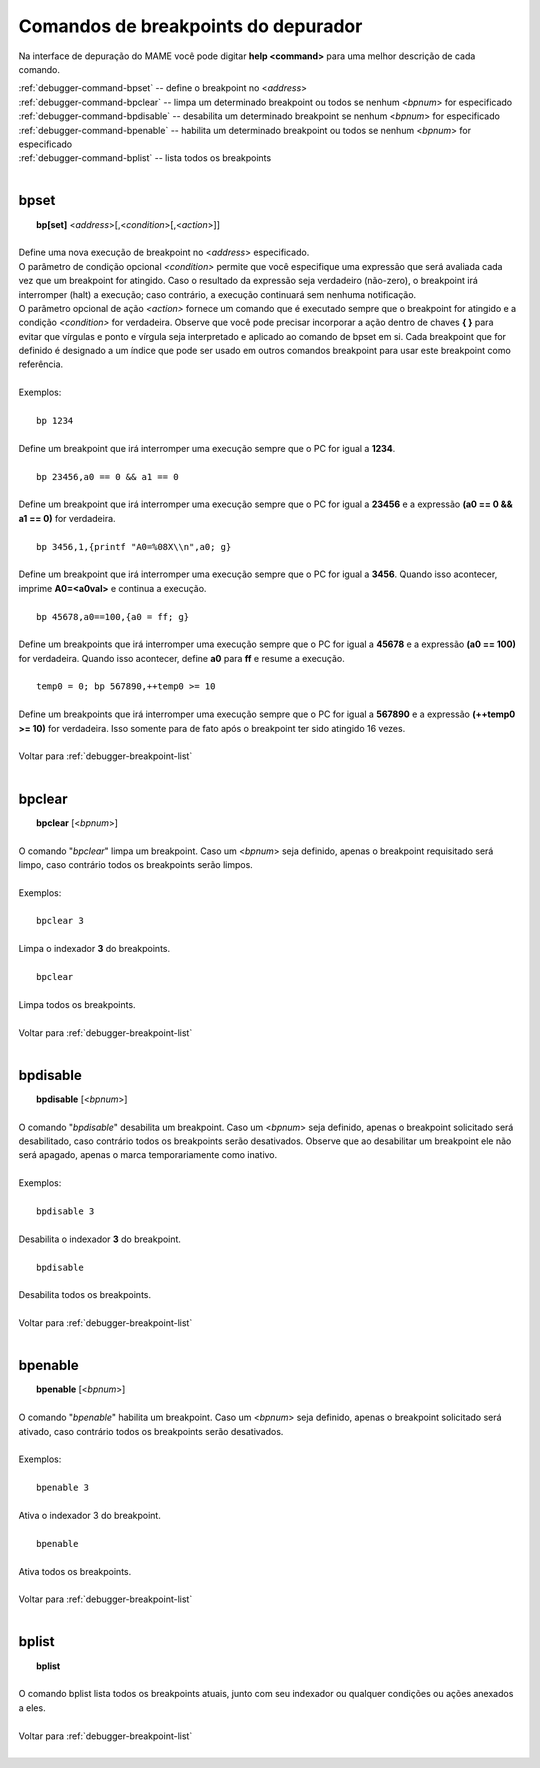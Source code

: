 .. _debugger-breakpoint-list:

Comandos de breakpoints do depurador
====================================


Na interface de depuração do MAME você pode digitar **help <command>**
para uma melhor descrição de cada comando.

| :ref:`debugger-command-bpset` -- define o breakpoint no <*address*>
| :ref:`debugger-command-bpclear` -- limpa um determinado breakpoint ou todos se nenhum <*bpnum*> for especificado
| :ref:`debugger-command-bpdisable` -- desabilita um determinado breakpoint se nenhum <*bpnum*> for especificado
| :ref:`debugger-command-bpenable` -- habilita um determinado breakpoint ou todos se nenhum <*bpnum*> for especificado
| :ref:`debugger-command-bplist` -- lista todos os breakpoints
|

 .. _debugger-command-bpset:

bpset
-----

|  **bp[set]** <*address*>[,<*condition*>[,<*action*>]]
|
| Define uma nova execução de breakpoint no <*address*> especificado.
| O parâmetro de condição opcional *<condition>* permite que você especifique uma expressão que será avaliada cada vez que um breakpoint for atingido. Caso o resultado da expressão seja verdadeiro (não-zero), o breakpoint irá interromper (halt) a execução; caso contrário, a execução continuará sem nenhuma notificação.
| O parâmetro opcional de ação *<action>* fornece um comando que é executado sempre que o breakpoint for atingido e a condição *<condition>* for verdadeira. Observe que você pode precisar incorporar a ação dentro de chaves **{ }** para evitar que vírgulas e ponto e vírgula seja interpretado e aplicado ao comando de bpset em si. Cada breakpoint que for definido é designado a um índice que pode ser usado em outros comandos breakpoint para usar este breakpoint como referência.
|
| Exemplos:
|
|  ``bp 1234``
|
| Define um breakpoint que irá interromper uma execução sempre que o PC for igual a **1234**.
|
|  ``bp 23456,a0 == 0 && a1 == 0``
|
| Define um breakpoint que irá interromper uma execução sempre que o PC for igual a **23456** e a expressão **(a0 == 0 && a1 == 0)** for verdadeira.
|
|  ``bp 3456,1,{printf "A0=%08X\\n",a0; g}``
|
| Define um breakpoint que irá interromper uma execução sempre que o PC for igual a **3456**. Quando isso acontecer, imprime **A0=<a0val>** e continua a execução.
|
|  ``bp 45678,a0==100,{a0 = ff; g}``
|
| Define um breakpoints que irá interromper uma execução sempre que o PC for igual a **45678** e a expressão **(a0 == 100)** for verdadeira. Quando isso acontecer, define **a0** para **ff** e resume a execução.
|
|  ``temp0 = 0; bp 567890,++temp0 >= 10``
|
| Define um breakpoints que irá interromper uma execução sempre que o PC for igual a **567890** e a expressão **(++temp0 >= 10)** for verdadeira. Isso somente para de fato após o breakpoint ter sido atingido 16 vezes.
|
| Voltar para :ref:`debugger-breakpoint-list`
|

 .. _debugger-command-bpclear:

bpclear
-------

|  **bpclear** [<*bpnum*>]
|
| O comando "*bpclear*" limpa um breakpoint. Caso um <*bpnum*> seja definido, apenas o breakpoint requisitado será limpo, caso contrário todos os breakpoints serão limpos.
|
| Exemplos:
|
|  ``bpclear 3``
|
| Limpa o indexador **3** do breakpoints.
|
|  ``bpclear``
|
| Limpa todos os breakpoints.
|
| Voltar para :ref:`debugger-breakpoint-list`
|

 .. _debugger-command-bpdisable:

bpdisable
---------

|  **bpdisable** [<*bpnum*>]
|
| O comando "*bpdisable*" desabilita um breakpoint. Caso um <*bpnum*> seja definido, apenas o breakpoint solicitado será desabilitado, caso contrário todos os breakpoints serão desativados. Observe que ao desabilitar um breakpoint ele não será apagado, apenas o marca temporariamente como inativo.
|
| Exemplos:
|
|  ``bpdisable 3``
|
| Desabilita o indexador **3** do breakpoint.
|
|  ``bpdisable``
|
| Desabilita todos os breakpoints.
|
| Voltar para :ref:`debugger-breakpoint-list`
|

 .. _debugger-command-bpenable:

bpenable
--------

|  **bpenable** [<*bpnum*>]
|
| O comando "*bpenable*" habilita um breakpoint. Caso um <*bpnum*> seja definido, apenas o breakpoint solicitado será ativado, caso contrário todos os breakpoints serão desativados.
|
| Exemplos:
|
|  ``bpenable 3``
|
| Ativa o indexador 3 do breakpoint.
|
|  ``bpenable``
|
| Ativa todos os breakpoints.
|
| Voltar para :ref:`debugger-breakpoint-list`
|

 .. _debugger-command-bplist:

bplist
------

|  **bplist**
|
| O comando bplist lista todos os breakpoints atuais, junto com seu indexador ou qualquer condições ou ações anexados a eles.
|
| Voltar para :ref:`debugger-breakpoint-list`
|
